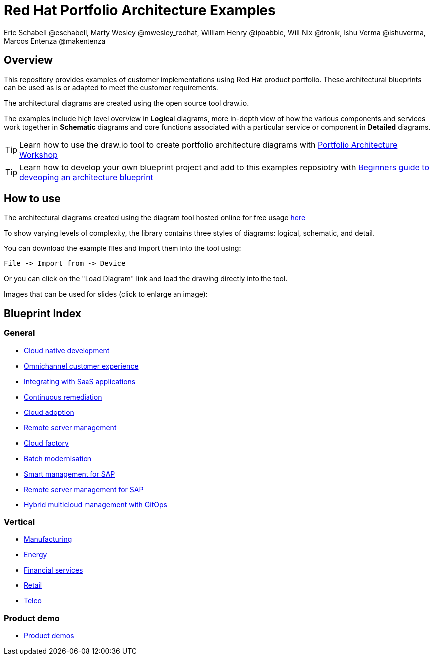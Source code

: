 = Red Hat Portfolio Architecture Examples
Eric Schabell @eschabell, Marty Wesley @mwesley_redhat, William Henry @ipbabble, Will Nix @tronik, Ishu Verma  @ishuverma, Marcos Entenza @makentenza
:homepage: https://gitlab.com/redhatdemocentral/portfolio-architecture-examples
:imagesdir: images
:icons: font
:source-highlighter: prettify

== Overview
This repository provides examples of customer implementations using Red Hat product portfolio. These architectural blueprints can be used as is or adapted to meet the customer requirements.

The architectural diagrams are created using the open source tool draw.io.

The examples include high level overview in *Logical* diagrams, more in-depth view of how the various components and services work together in *Schematic* diagrams and core functions associated with a particular service or component in *Detailed* diagrams.

TIP: Learn how to use the draw.io tool to create portfolio architecture diagrams with https://gitlab.com/redhatdemocentral/portfolio-architecture-workshops[Portfolio Architecture Workshop]

TIP: Learn how to develop your own blueprint project and add to this examples reposiotry with https://redhatdemocentral.gitlab.io/portfolio-architecture-template[Beginners guide to deveoping an architecture blueprint]

== How to use
The architectural diagrams created using the diagram tool hosted online for free usage https://redhatdemocentral.gitlab.io/portfolio-architecture-tooling[here]

To show varying levels of complexity, the library contains three styles of diagrams: logical, schematic, and detail.


You can download the example files and import them into the tool using:

  File -> Import from -> Device

Or you can click on the "Load Diagram" link and load the drawing directly into the tool.

Images that can be used for slides (click to enlarge an image):

== Blueprint Index

=== General
* link:cnd.adoc[Cloud native development]
* link:omnichannel.adoc[Omnichannel customer experience]
* link:integrated-saas.adoc[Integrating with SaaS applications]
* link:continuous-remediation.adoc[Continuous remediation]
* link:cloud-adoption.adoc[Cloud adoption]
* link:remote-management.adoc[Remote server management]
* link:cloud-factory.adoc[Cloud factory]
* link:batch-modernisation.adoc[Batch modernisation]
* link:sap-smart-management.adoc[Smart management for SAP]
* link:remote-management-sap.adoc[Remote server management for SAP]
* link:spi-multi-cloud-gitops.adoc[Hybrid multicloud management with GitOps]

=== Vertical
* link:edge-ai-ml.adoc[Manufacturing]
* link:edge-utility.adoc[Energy]
* link:financial-services.adoc[Financial services]
* link:retail.adoc[Retail]
* link:telco.adoc[Telco]

=== Product demo
* link:demos.adoc[Product demos]
